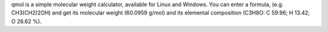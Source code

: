 .. title: qmol
.. slug: qmol
.. date: 2013-03-04
.. tags: Utility, GPL, C++
.. link: http://sourceforge.net/projects/qmol/
.. category: Open Source
.. type: text open_source
.. comments: 

qmol is a simple molecular weight calculator, available for Linux and Windows. You can enter a formula, (e.g. CH3(CH2)2OH) and get its molecular weight (60.0959 g/mol) and its elemental composition (C3H8O: C 59.96; H 13.42; O 26.62 %).
